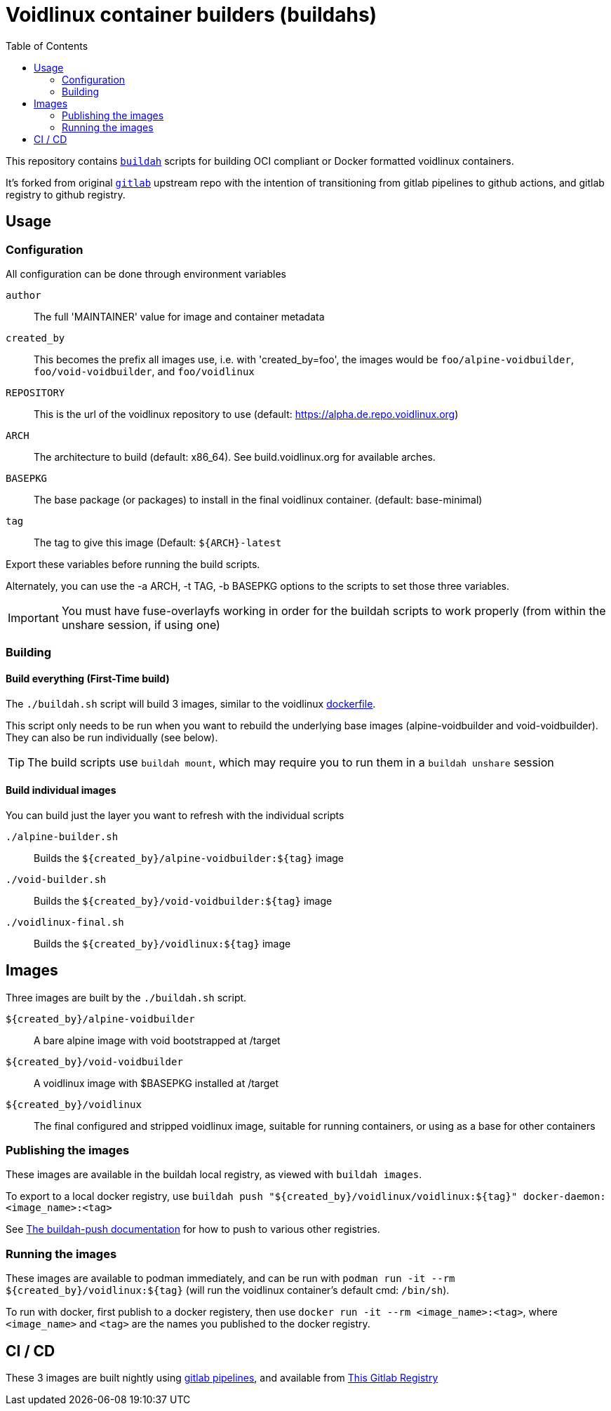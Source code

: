 # Voidlinux container builders (buildahs)
ifdef::env-github[]
:tip-caption: :bulb:
:note-caption: :information_source:
:important-caption: :heavy_exclamation_mark:
:caution-caption: :fire:
:warning-caption: :warning:
endif::[]
:toc:

This repository contains https://github.com/containers/buildah[`buildah`] scripts for building
OCI compliant or Docker formatted voidlinux containers.

It's forked from original https://gitlab.com/bougyman/voidlinux-containers/[`gitlab`] upstream repo with the intention of transitioning from gitlab pipelines to github actions, and gitlab registry to github registry.

## Usage

### Configuration

All configuration can be done through environment variables

`author`:: The full 'MAINTAINER' value for image and container metadata
`created_by`:: This becomes the prefix all images use, i.e. with 'created_by=foo', the images would be `foo/alpine-voidbuilder`, `foo/void-voidbuilder`, and `foo/voidlinux`
`REPOSITORY`:: This is the url of the voidlinux repository to use (default: https://alpha.de.repo.voidlinux.org)
`ARCH`:: The architecture to build (default: x86_64). See build.voidlinux.org for available arches.
`BASEPKG`:: The base package (or packages) to install in the final voidlinux container. (default: base-minimal)
`tag`:: The tag to give this image (Default: `${ARCH}-latest`

Export these variables before running the build scripts.

Alternately, you can use the -a ARCH, -t TAG, -b BASEPKG options to the scripts to set those three variables.

IMPORTANT: You must have fuse-overlayfs working in order for the buildah scripts to work properly (from within the unshare session, if using one)

### Building

#### Build everything (First-Time build)

The `./buildah.sh` script will build 3 images, similar to the voidlinux https://hub.docker.com/r/voidlinux/voidlinux/dockerfile[dockerfile].

This script only needs to be run when you want to rebuild the underlying base images (alpine-voidbuilder and void-voidbuilder).
They can also be run individually (see below).

TIP: The build scripts use `buildah mount`, which may require you to run them in a `buildah unshare` session

#### Build individual images

You can build just the layer you want to refresh with the individual scripts

`./alpine-builder.sh`:: Builds the `${created_by}/alpine-voidbuilder:${tag}` image
`./void-builder.sh`:: Builds the `${created_by}/void-voidbuilder:${tag}` image
`./voidlinux-final.sh`:: Builds the `${created_by}/voidlinux:${tag}` image

## Images

Three images are built by the `./buildah.sh` script.

`${created_by}/alpine-voidbuilder`:: A bare alpine image with void bootstrapped at /target
`${created_by}/void-voidbuilder`:: A voidlinux image with $BASEPKG installed at /target
`${created_by}/voidlinux`:: The final configured and stripped voidlinux image, suitable for running containers, or using as a base for other containers

### Publishing the images
These images are available in the buildah local registry, as viewed with `buildah images`.

To export to a local docker registry, use `buildah push "${created_by}/voidlinux/voidlinux:${tag}" docker-daemon:<image_name>:<tag>`

See https://github.com/containers/buildah/blob/master/docs/buildah-push.md[The buildah-push documentation] for how to push to various
other registries.

### Running the images

These images are available to podman immediately, and can be run with `podman run -it --rm ${created_by}/voidlinux:${tag}`
 (will run the voidlinux container's default cmd: `/bin/sh`).

To run with docker, first publish to a docker registery, then use `docker run -it --rm <image_name>:<tag>`, where `<image_name>` and `<tag>`
are the names you published to the docker registry.

## CI / CD

These 3 images are built nightly using https://gitlab.com/bougyman/voidlinux-containers/-/pipelines[gitlab pipelines],
and available from https://gitlab.com/bougyman/voidlinux-containers/container_registry/eyJuYW1lIjoiYm91Z3ltYW4vdm9pZGxpbnV4LWNvbnRhaW5lcnMvdm9pZGxpbnV4IiwidGFnc19wYXRoIjoiL2JvdWd5bWFuL3ZvaWRsaW51eC1jb250YWluZXJzL3JlZ2lzdHJ5L3JlcG9zaXRvcnkvMTIxNDczOC90YWdzP2Zvcm1hdD1qc29uIiwiaWQiOjEyMTQ3Mzh9[This Gitlab Registry]

